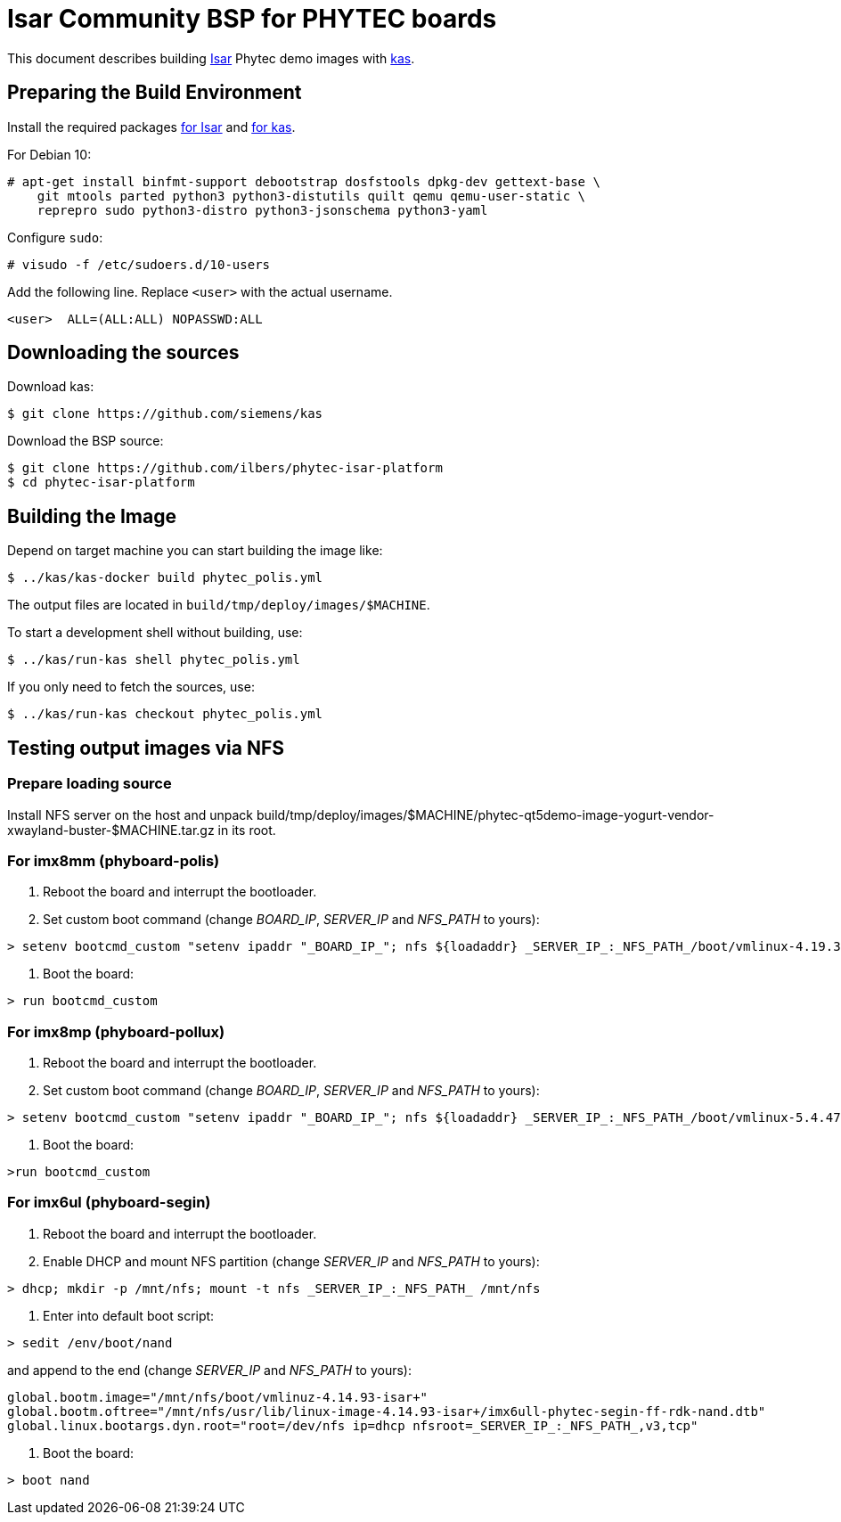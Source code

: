 = Isar Community BSP for PHYTEC boards

This document describes building link:++https://github.com/ilbers/isar++[Isar]
Phytec demo images with link:++https://github.com/siemens/kas++[kas].

== Preparing the Build Environment

Install the required packages
link:++https://github.com/ilbers/isar/blob/master/doc/user_manual.md#install-host-tools++[for Isar]
and
link:++https://kas.readthedocs.io/en/1.0/userguide.html#dependencies-installation++[for kas].

For Debian 10:

```
# apt-get install binfmt-support debootstrap dosfstools dpkg-dev gettext-base \
    git mtools parted python3 python3-distutils quilt qemu qemu-user-static \
    reprepro sudo python3-distro python3-jsonschema python3-yaml
```

Configure `sudo`:

```
# visudo -f /etc/sudoers.d/10-users
```

Add the following line. Replace `<user>` with the actual username.

```
<user>	ALL=(ALL:ALL) NOPASSWD:ALL
```

== Downloading the sources

Download kas:

```
$ git clone https://github.com/siemens/kas
```

Download the BSP source:

```
$ git clone https://github.com/ilbers/phytec-isar-platform
$ cd phytec-isar-platform
```

== Building the Image

Depend on target machine you can start building the image like:

```
$ ../kas/kas-docker build phytec_polis.yml
```

The output files are located in `build/tmp/deploy/images/$MACHINE`.

To start a development shell without building, use:

```
$ ../kas/run-kas shell phytec_polis.yml
```

If you only need to fetch the sources, use:

```
$ ../kas/run-kas checkout phytec_polis.yml
```

== Testing output images via NFS

=== Prepare loading source

Install NFS server on the host and unpack build/tmp/deploy/images/$MACHINE/phytec-qt5demo-image-yogurt-vendor-xwayland-buster-$MACHINE.tar.gz in its root.

=== For imx8mm (phyboard-polis)

1. Reboot the board and interrupt the bootloader.
2. Set custom boot command (change _BOARD_IP_, _SERVER_IP_ and _NFS_PATH_ to yours):
```
> setenv bootcmd_custom "setenv ipaddr "_BOARD_IP_"; nfs ${loadaddr} _SERVER_IP_:_NFS_PATH_/boot/vmlinux-4.19.35-isar+; nfs ${fdt_addr} _SERVER_IP_:_NFS_PATH_/usr/lib/linux-image-4.19.35-isar+/freescale/imx8mm-phyboard-polis-rdk.dtb; setenv bootargs console=${console} root=/dev/nfs ip=dhcp nfsroot=_SERVER_IP_:_NFS_PATH_,v3,tcp rw; booti ${loadaddr} - ${fdt_addr}"
```
3. Boot the board:
```
> run bootcmd_custom
```

=== For imx8mp (phyboard-pollux)

1. Reboot the board and interrupt the bootloader.
2. Set custom boot command (change _BOARD_IP_, _SERVER_IP_ and _NFS_PATH_ to yours):
```
> setenv bootcmd_custom "setenv ipaddr "_BOARD_IP_"; nfs ${loadaddr} _SERVER_IP_:_NFS_PATH_/boot/vmlinux-5.4.47-isar+; nfs ${fdt_addr} _SERVER_IP_:_NFS_PATH_/usr/lib/linux-image-5.4.47-isar+/freescale/imx8mp-phyboard-pollux-rdk.dtb; setenv bootargs console=${console} root=/dev/nfs ip=dhcp nfsroot=_SERVER_IP_:_NFS_PATH_,v3,tcp rw; booti ${loadaddr} - ${fdt_addr}"
```
3. Boot the board:
```
>run bootcmd_custom
```

=== For imx6ul (phyboard-segin)

1. Reboot the board and interrupt the bootloader.
2. Enable DHCP and mount NFS partition (change _SERVER_IP_ and _NFS_PATH_ to yours):
```
> dhcp; mkdir -p /mnt/nfs; mount -t nfs _SERVER_IP_:_NFS_PATH_ /mnt/nfs
```
3. Enter into default boot script:
```
> sedit /env/boot/nand
```
and append to the end (change _SERVER_IP_ and _NFS_PATH_ to yours):
```
global.bootm.image="/mnt/nfs/boot/vmlinuz-4.14.93-isar+"
global.bootm.oftree="/mnt/nfs/usr/lib/linux-image-4.14.93-isar+/imx6ull-phytec-segin-ff-rdk-nand.dtb"
global.linux.bootargs.dyn.root="root=/dev/nfs ip=dhcp nfsroot=_SERVER_IP_:_NFS_PATH_,v3,tcp"
```
4. Boot the board:
```
> boot nand
```

